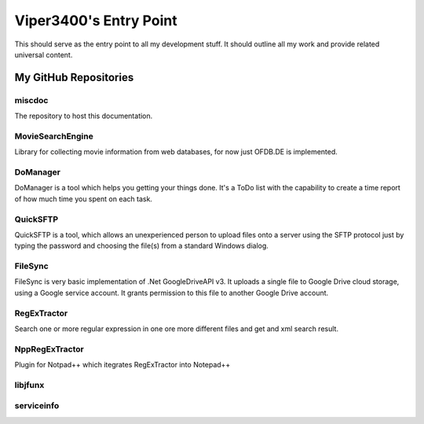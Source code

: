 Viper3400's Entry Point
=======================

This should serve as the entry point to all my development stuff. It should outline all my work and provide related universal content.

My GitHub Repositories
----------------------

miscdoc
~~~~~~~~
The repository to host this documentation.

MovieSearchEngine
~~~~~~~~~~~~~~~~~
Library for collecting movie information from web databases, for now just OFDB.DE is implemented.


DoManager
~~~~~~~~~
DoManager is a tool which helps you getting your things done. It's a ToDo list with the capability to create a time report of how much time you spent on each task. 


QuickSFTP
~~~~~~~~~
QuickSFTP is a tool, which allows an unexperienced person to upload files onto a server using the SFTP protocol just by typing the password and choosing the file(s) from a standard Windows dialog. 


FileSync
~~~~~~~~
FileSync is very basic implementation of .Net GoogleDriveAPI v3. It uploads a single file to Google Drive cloud storage, using a Google service account. It grants permission to this file to another Google Drive account. 


RegExTractor
~~~~~~~~~~~~
Search one or more regular expression in one ore more different files and get and xml search result. 


NppRegExTractor
~~~~~~~~~~~~~~~~
Plugin for Notpad++ which itegrates RegExTractor into Notepad++ 

libjfunx
~~~~~~~~

serviceinfo
~~~~~~~~~~~~